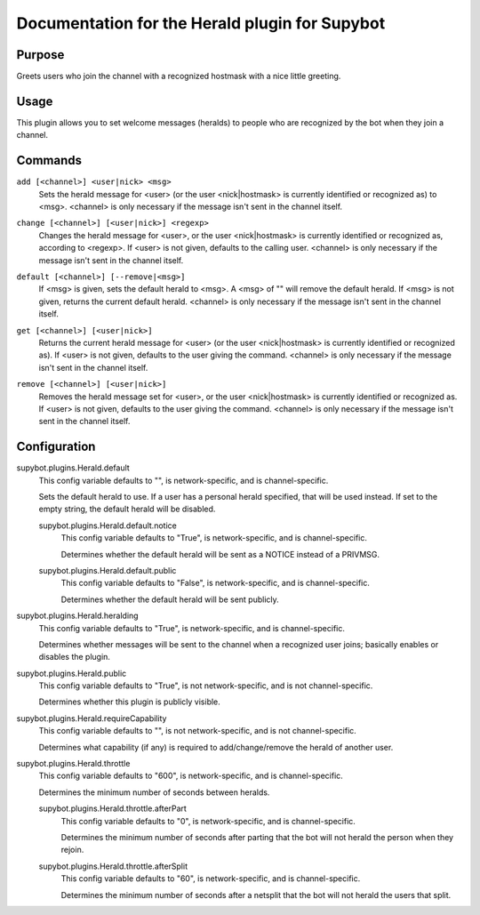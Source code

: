.. _plugin-Herald:

Documentation for the Herald plugin for Supybot
===============================================

Purpose
-------

Greets users who join the channel with a recognized hostmask with a nice
little greeting.

Usage
-----

This plugin allows you to set welcome messages (heralds) to people who
are recognized by the bot when they join a channel.

.. _commands-Herald:

Commands
--------

.. _command-herald-add:

``add [<channel>] <user|nick> <msg>``
  Sets the herald message for <user> (or the user <nick|hostmask> is currently identified or recognized as) to <msg>. <channel> is only necessary if the message isn't sent in the channel itself.

.. _command-herald-change:

``change [<channel>] [<user|nick>] <regexp>``
  Changes the herald message for <user>, or the user <nick|hostmask> is currently identified or recognized as, according to <regexp>. If <user> is not given, defaults to the calling user. <channel> is only necessary if the message isn't sent in the channel itself.

.. _command-herald-default:

``default [<channel>] [--remove|<msg>]``
  If <msg> is given, sets the default herald to <msg>. A <msg> of "" will remove the default herald. If <msg> is not given, returns the current default herald. <channel> is only necessary if the message isn't sent in the channel itself.

.. _command-herald-get:

``get [<channel>] [<user|nick>]``
  Returns the current herald message for <user> (or the user <nick|hostmask> is currently identified or recognized as). If <user> is not given, defaults to the user giving the command. <channel> is only necessary if the message isn't sent in the channel itself.

.. _command-herald-remove:

``remove [<channel>] [<user|nick>]``
  Removes the herald message set for <user>, or the user <nick|hostmask> is currently identified or recognized as. If <user> is not given, defaults to the user giving the command. <channel> is only necessary if the message isn't sent in the channel itself.

.. _conf-Herald:

Configuration
-------------

.. _conf-supybot.plugins.Herald.default:


supybot.plugins.Herald.default
  This config variable defaults to "", is network-specific, and is channel-specific.

  Sets the default herald to use. If a user has a personal herald specified, that will be used instead. If set to the empty string, the default herald will be disabled.

  .. _conf-supybot.plugins.Herald.default.notice:


  supybot.plugins.Herald.default.notice
    This config variable defaults to "True", is network-specific, and is channel-specific.

    Determines whether the default herald will be sent as a NOTICE instead of a PRIVMSG.

  .. _conf-supybot.plugins.Herald.default.public:


  supybot.plugins.Herald.default.public
    This config variable defaults to "False", is network-specific, and is channel-specific.

    Determines whether the default herald will be sent publicly.

.. _conf-supybot.plugins.Herald.heralding:


supybot.plugins.Herald.heralding
  This config variable defaults to "True", is network-specific, and is channel-specific.

  Determines whether messages will be sent to the channel when a recognized user joins; basically enables or disables the plugin.

.. _conf-supybot.plugins.Herald.public:


supybot.plugins.Herald.public
  This config variable defaults to "True", is not network-specific, and is not channel-specific.

  Determines whether this plugin is publicly visible.

.. _conf-supybot.plugins.Herald.requireCapability:


supybot.plugins.Herald.requireCapability
  This config variable defaults to "", is not network-specific, and is not channel-specific.

  Determines what capability (if any) is required to add/change/remove the herald of another user.

.. _conf-supybot.plugins.Herald.throttle:


supybot.plugins.Herald.throttle
  This config variable defaults to "600", is network-specific, and is channel-specific.

  Determines the minimum number of seconds between heralds.

  .. _conf-supybot.plugins.Herald.throttle.afterPart:


  supybot.plugins.Herald.throttle.afterPart
    This config variable defaults to "0", is network-specific, and is channel-specific.

    Determines the minimum number of seconds after parting that the bot will not herald the person when they rejoin.

  .. _conf-supybot.plugins.Herald.throttle.afterSplit:


  supybot.plugins.Herald.throttle.afterSplit
    This config variable defaults to "60", is network-specific, and is channel-specific.

    Determines the minimum number of seconds after a netsplit that the bot will not herald the users that split.

